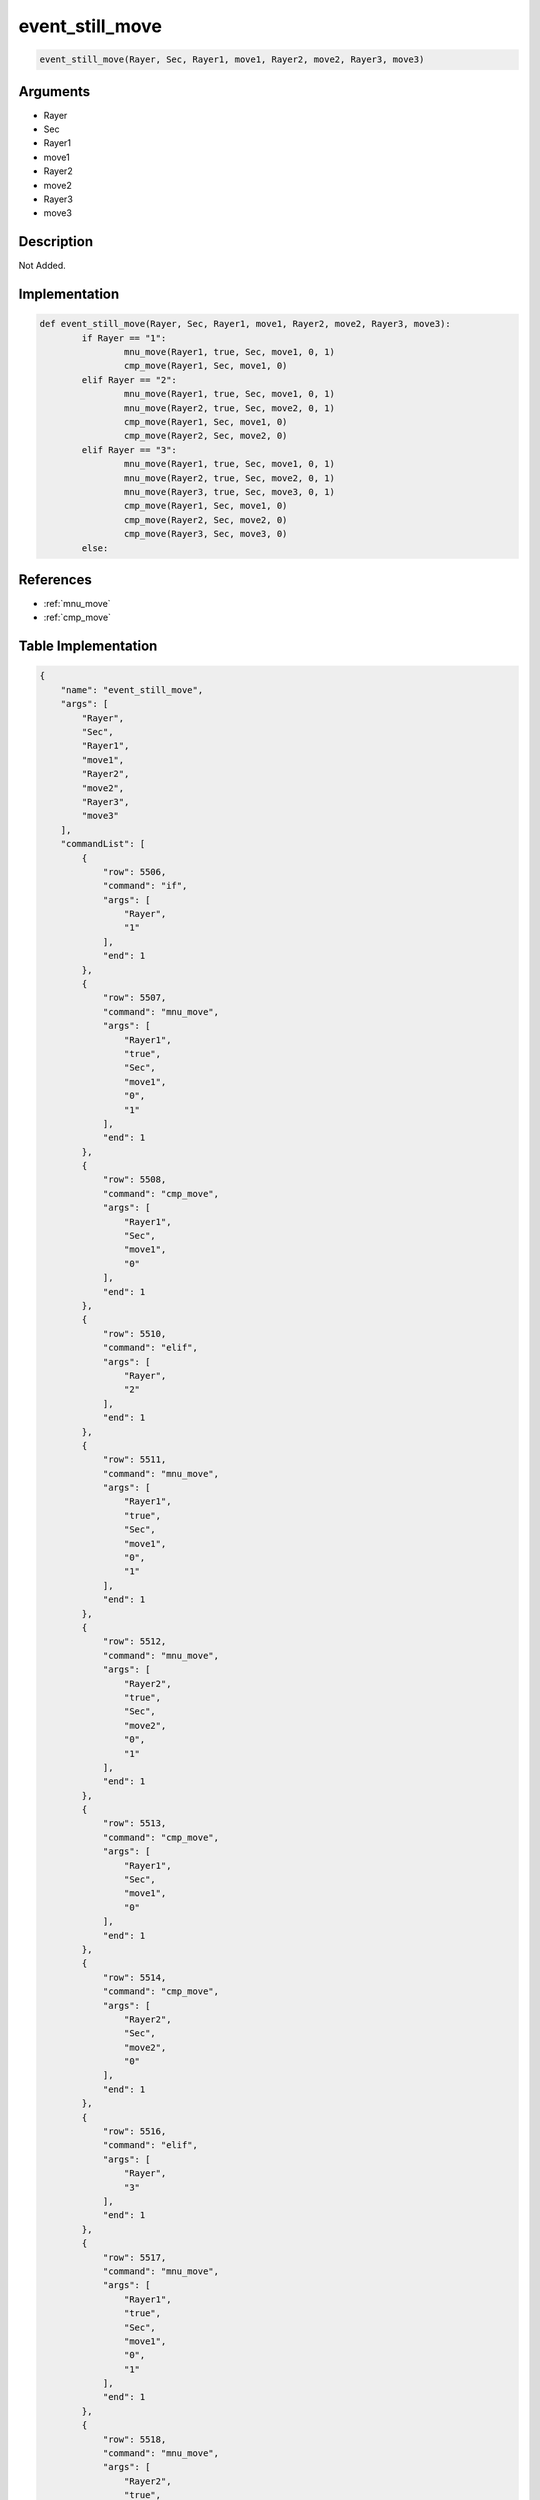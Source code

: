 .. _event_still_move:

event_still_move
========================

.. code-block:: text

	event_still_move(Rayer, Sec, Rayer1, move1, Rayer2, move2, Rayer3, move3)


Arguments
------------

* Rayer
* Sec
* Rayer1
* move1
* Rayer2
* move2
* Rayer3
* move3

Description
-------------

Not Added.

Implementation
-------------

.. code-block:: python

	def event_still_move(Rayer, Sec, Rayer1, move1, Rayer2, move2, Rayer3, move3):
		if Rayer == "1":
			mnu_move(Rayer1, true, Sec, move1, 0, 1)
			cmp_move(Rayer1, Sec, move1, 0)
		elif Rayer == "2":
			mnu_move(Rayer1, true, Sec, move1, 0, 1)
			mnu_move(Rayer2, true, Sec, move2, 0, 1)
			cmp_move(Rayer1, Sec, move1, 0)
			cmp_move(Rayer2, Sec, move2, 0)
		elif Rayer == "3":
			mnu_move(Rayer1, true, Sec, move1, 0, 1)
			mnu_move(Rayer2, true, Sec, move2, 0, 1)
			mnu_move(Rayer3, true, Sec, move3, 0, 1)
			cmp_move(Rayer1, Sec, move1, 0)
			cmp_move(Rayer2, Sec, move2, 0)
			cmp_move(Rayer3, Sec, move3, 0)
		else:

References
-------------
* :ref:`mnu_move`
* :ref:`cmp_move`

Table Implementation
-------------

.. code-block:: json

	{
	    "name": "event_still_move",
	    "args": [
	        "Rayer",
	        "Sec",
	        "Rayer1",
	        "move1",
	        "Rayer2",
	        "move2",
	        "Rayer3",
	        "move3"
	    ],
	    "commandList": [
	        {
	            "row": 5506,
	            "command": "if",
	            "args": [
	                "Rayer",
	                "1"
	            ],
	            "end": 1
	        },
	        {
	            "row": 5507,
	            "command": "mnu_move",
	            "args": [
	                "Rayer1",
	                "true",
	                "Sec",
	                "move1",
	                "0",
	                "1"
	            ],
	            "end": 1
	        },
	        {
	            "row": 5508,
	            "command": "cmp_move",
	            "args": [
	                "Rayer1",
	                "Sec",
	                "move1",
	                "0"
	            ],
	            "end": 1
	        },
	        {
	            "row": 5510,
	            "command": "elif",
	            "args": [
	                "Rayer",
	                "2"
	            ],
	            "end": 1
	        },
	        {
	            "row": 5511,
	            "command": "mnu_move",
	            "args": [
	                "Rayer1",
	                "true",
	                "Sec",
	                "move1",
	                "0",
	                "1"
	            ],
	            "end": 1
	        },
	        {
	            "row": 5512,
	            "command": "mnu_move",
	            "args": [
	                "Rayer2",
	                "true",
	                "Sec",
	                "move2",
	                "0",
	                "1"
	            ],
	            "end": 1
	        },
	        {
	            "row": 5513,
	            "command": "cmp_move",
	            "args": [
	                "Rayer1",
	                "Sec",
	                "move1",
	                "0"
	            ],
	            "end": 1
	        },
	        {
	            "row": 5514,
	            "command": "cmp_move",
	            "args": [
	                "Rayer2",
	                "Sec",
	                "move2",
	                "0"
	            ],
	            "end": 1
	        },
	        {
	            "row": 5516,
	            "command": "elif",
	            "args": [
	                "Rayer",
	                "3"
	            ],
	            "end": 1
	        },
	        {
	            "row": 5517,
	            "command": "mnu_move",
	            "args": [
	                "Rayer1",
	                "true",
	                "Sec",
	                "move1",
	                "0",
	                "1"
	            ],
	            "end": 1
	        },
	        {
	            "row": 5518,
	            "command": "mnu_move",
	            "args": [
	                "Rayer2",
	                "true",
	                "Sec",
	                "move2",
	                "0",
	                "1"
	            ],
	            "end": 1
	        },
	        {
	            "row": 5519,
	            "command": "mnu_move",
	            "args": [
	                "Rayer3",
	                "true",
	                "Sec",
	                "move3",
	                "0",
	                "1"
	            ],
	            "end": 1
	        },
	        {
	            "row": 5520,
	            "command": "cmp_move",
	            "args": [
	                "Rayer1",
	                "Sec",
	                "move1",
	                "0"
	            ],
	            "end": 1
	        },
	        {
	            "row": 5521,
	            "command": "cmp_move",
	            "args": [
	                "Rayer2",
	                "Sec",
	                "move2",
	                "0"
	            ],
	            "end": 1
	        },
	        {
	            "row": 5522,
	            "command": "cmp_move",
	            "args": [
	                "Rayer3",
	                "Sec",
	                "move3",
	                "0"
	            ],
	            "end": 1
	        },
	        {
	            "row": 5523,
	            "command": "else",
	            "args": [],
	            "end": 1
	        },
	        {
	            "row": 5524,
	            "command": "endif",
	            "args": [],
	            "end": 1
	        }
	    ]
	}

Sample
-------------

.. code-block:: json

	{}
